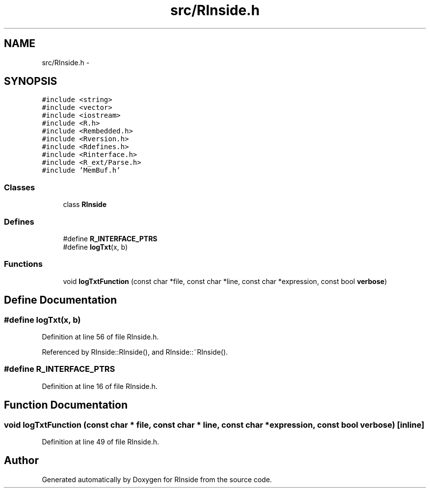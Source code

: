 .TH "src/RInside.h" 3 "20 Dec 2009" "RInside" \" -*- nroff -*-
.ad l
.nh
.SH NAME
src/RInside.h \- 
.SH SYNOPSIS
.br
.PP
\fC#include <string>\fP
.br
\fC#include <vector>\fP
.br
\fC#include <iostream>\fP
.br
\fC#include <R.h>\fP
.br
\fC#include <Rembedded.h>\fP
.br
\fC#include <Rversion.h>\fP
.br
\fC#include <Rdefines.h>\fP
.br
\fC#include <Rinterface.h>\fP
.br
\fC#include <R_ext/Parse.h>\fP
.br
\fC#include 'MemBuf.h'\fP
.br

.SS "Classes"

.in +1c
.ti -1c
.RI "class \fBRInside\fP"
.br
.in -1c
.SS "Defines"

.in +1c
.ti -1c
.RI "#define \fBR_INTERFACE_PTRS\fP"
.br
.ti -1c
.RI "#define \fBlogTxt\fP(x, b)"
.br
.in -1c
.SS "Functions"

.in +1c
.ti -1c
.RI "void \fBlogTxtFunction\fP (const char *file, const char *line, const char *expression, const bool \fBverbose\fP)"
.br
.in -1c
.SH "Define Documentation"
.PP 
.SS "#define logTxt(x, b)"
.PP
Definition at line 56 of file RInside.h.
.PP
Referenced by RInside::RInside(), and RInside::~RInside().
.SS "#define R_INTERFACE_PTRS"
.PP
Definition at line 16 of file RInside.h.
.SH "Function Documentation"
.PP 
.SS "void logTxtFunction (const char * file, const char * line, const char * expression, const bool verbose)\fC [inline]\fP"
.PP
Definition at line 49 of file RInside.h.
.SH "Author"
.PP 
Generated automatically by Doxygen for RInside from the source code.
